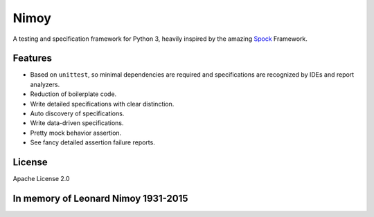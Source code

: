 =====
Nimoy
=====
A testing and specification framework for Python 3, heavily inspired by the amazing Spock_ Framework.

.. _Spock: http://spockframework.org

Features 
--------
- Based on ``unittest``, so minimal dependencies are required and specifications are recognized by IDEs and report analyzers.
- Reduction of boilerplate code.
- Write detailed specifications with clear distinction.
- Auto discovery of specifications.
- Write data-driven specifications.
- Pretty mock behavior assertion.
- See fancy detailed assertion failure reports.

License
-------
Apache License 2.0

In memory of Leonard Nimoy 1931-2015
------------------------------------


